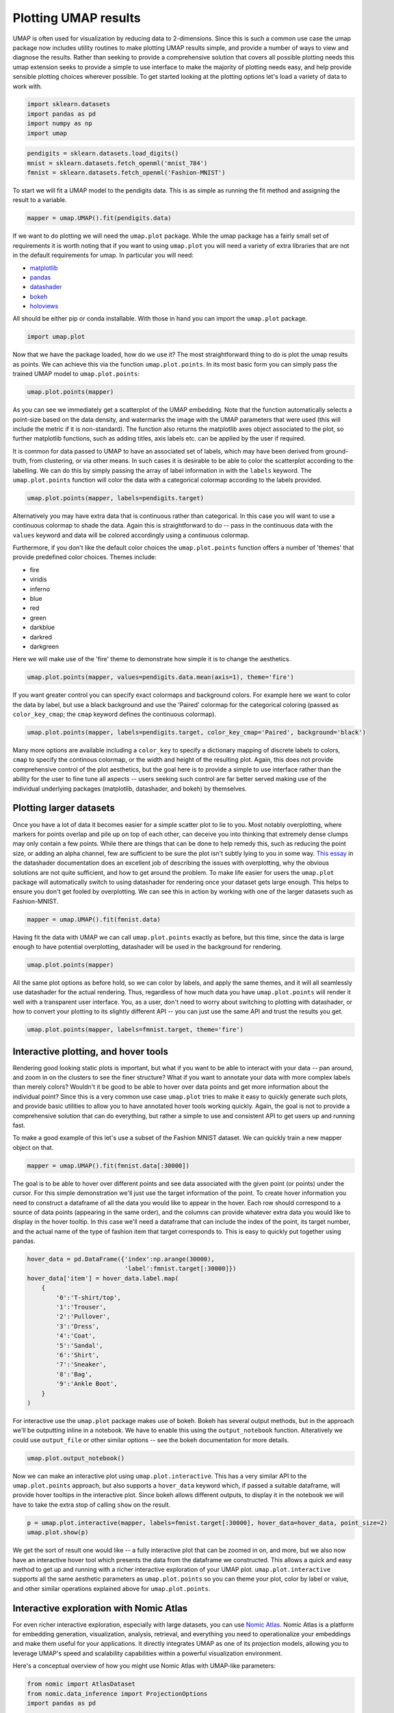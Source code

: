 Plotting UMAP results
=====================

UMAP is often used for visualization by reducing data to 2-dimensions.
Since this is such a common use case the umap package now includes
utility routines to make plotting UMAP results simple, and provide a
number of ways to view and diagnose the results. Rather than seeking to
provide a comprehensive solution that covers all possible plotting needs
this umap extension seeks to provide a simple to use interface to make
the majority of plotting needs easy, and help provide sensible plotting
choices wherever possible. To get started looking at the plotting
options let's load a variety of data to work with.

.. code:: python3

    import sklearn.datasets
    import pandas as pd
    import numpy as np
    import umap

.. code:: python3

    pendigits = sklearn.datasets.load_digits()
    mnist = sklearn.datasets.fetch_openml('mnist_784')
    fmnist = sklearn.datasets.fetch_openml('Fashion-MNIST')

To start we will fit a UMAP model to the pendigits data. This is as
simple as running the fit method and assigning the result to a variable.

.. code:: python3

    mapper = umap.UMAP().fit(pendigits.data)

If we want to do plotting we will need the ``umap.plot`` package. While
the umap package has a fairly small set of requirements it is worth
noting that if you want to using ``umap.plot`` you will need a variety
of extra libraries that are not in the default requirements for umap. In
particular you will need:

-  `matplotlib <https://matplotlib.org/>`__
-  `pandas <https://pandas.pydata.org/>`__
-  `datashader <http://datashader.org/>`__
-  `bokeh <https://bokeh.pydata.org/en/latest/>`__
-  `holoviews <http://holoviews.org/>`__

All should be either pip or conda installable. With those in hand you
can import the ``umap.plot`` package.

.. code:: python3

    import umap.plot


Now that we have the package loaded, how do we use it? The most
straightforward thing to do is plot the umap results as points. We can
achieve this via the function ``umap.plot.points``. In its most basic
form you can simply pass the trained UMAP model to ``umap.plot.points``:

.. code:: python3

    umap.plot.points(mapper)


.. image:: images/plotting_8_2.png


As you can see we immediately get a scatterplot of the UMAP embedding.
Note that the function automatically selects a point-size based on the
data density, and watermarks the image with the UMAP parameters that
were used (this will include the metric if it is non-standard). The
function also returns the matplotlib axes object associated to the plot,
so further matplotlib functions, such as adding titles, axis labels etc.
can be applied by the user if required.

It is common for data passed to UMAP to have an associated set of
labels, which may have been derived from ground-truth, from clustering,
or via other means. In such cases it is desirable to be able to color
the scatterplot according to the labelling. We can do this by simply
passing the array of label information in with the ``labels`` keyword.
The ``umap.plot.points`` function will color the data with a
categorical colormap according to the labels provided.

.. code:: python3

    umap.plot.points(mapper, labels=pendigits.target)


.. image:: images/plotting_10_1.png


Alternatively you may have extra data that is continuous rather than
categorical. In this case you will want to use a continuous colormap to
shade the data. Again this is straightforward to do -- pass in the
continuous data with the ``values`` keyword and data will be colored
accordingly using a continuous colormap.

Furthermore, if you don't like the default color choices the
``umap.plot.points`` function offers a number of 'themes' that provide
predefined color choices. Themes include:

-  fire
-  viridis
-  inferno
-  blue
-  red
-  green
-  darkblue
-  darkred
-  darkgreen

Here we will make use of the 'fire' theme to demonstrate how simple it
is to change the aesthetics.

.. code:: python3

    umap.plot.points(mapper, values=pendigits.data.mean(axis=1), theme='fire')

.. image:: images/plotting_12_1.png


If you want greater control you can specify exact colormaps and
background colors. For example here we want to color the data by label,
but use a black background and use the 'Paired' colormap for the
categorical coloring (passed as ``color_key_cmap``; the ``cmap`` keyword
defines the continuous colormap).

.. code:: python3

    umap.plot.points(mapper, labels=pendigits.target, color_key_cmap='Paired', background='black')

.. image:: images/plotting_14_1.png


Many more options are available including a ``color_key`` to specify a
dictionary mapping of discrete labels to colors, ``cmap`` to specify the
continous colormap, or the width and height of the resulting plot.
Again, this does not provide comprehensive control of the plot
aesthetics, but the goal here is to provide a simple to use interface
rather than the ability for the user to fine tune all aspects -- users
seeking such control are far better served making use of the individual
underlying packages (matplotlib, datashader, and bokeh) by themselves.

Plotting larger datasets
------------------------

Once you have a lot of data it becomes easier for a simple scatter plot
to lie to you. Most notably overplotting, where markers for points
overlap and pile up on top of each other, can deceive you into thinking
that extremely dense clumps may only contain a few points. While there
are things that can be done to help remedy this, such as reducing the
point size, or adding an alpha channel, few are sufficient to be sure
the plot isn't subtly lying to you in some way. `This essay
<https://datashader.org/user_guide/Plotting_Pitfalls.html>`_ in
the datashader documentation does an excellent job of describing the
issues with overplotting, why the obvious solutions are not quite
sufficient, and how to get around the problem. To make life easier for
users the ``umap.plot`` package will automatically switch to using
datashader for rendering once your dataset gets large enough. This helps
to ensure you don't get fooled by overplotting. We can see this in
action by working with one of the larger datasets such as Fashion-MNIST.

.. code:: python3

    mapper = umap.UMAP().fit(fmnist.data)

Having fit the data with UMAP we can call ``umap.plot.points`` exactly
as before, but this time, since the data is large enough to have
potential overplotting, datashader will be used in the background for
rendering.

.. code:: python3

    umap.plot.points(mapper)


.. image:: images/plotting_19_2.png


All the same plot options as before hold, so we can color by labels, and
apply the same themes, and it will all seamlessly use datashader for the
actual rendering. Thus, regardless of how much data you have
``umap.plot.points`` will render it well with a transparent user
interface. You, as a user, don't need to worry about switching to
plotting with datashader, or how to convert your plotting to its
slightly different API -- you can just use the same API and trust the
results you get.

.. code:: python3

    umap.plot.points(mapper, labels=fmnist.target, theme='fire')


.. image:: images/plotting_21_2.png


Interactive plotting, and hover tools
-------------------------------------

Rendering good looking static plots is important, but what if you want
to be able to interact with your data -- pan around, and zoom in on the
clusters to see the finer structure? What if you want to annotate your
data with more complex labels than merely colors? Wouldn't it be good to
be able to hover over data points and get more information about the
individual point? Since this is a very common use case ``umap.plot``
tries to make it easy to quickly generate such plots, and provide basic
utilities to allow you to have annotated hover tools working quickly.
Again, the goal is not to provide a comprehensive solution that can do
everything, but rather a simple to use and consistent API to get users
up and running fast.

To make a good example of this let's use a subset of the Fashion MNIST
dataset. We can quickly train a new mapper object on that.

.. code:: python3

    mapper = umap.UMAP().fit(fmnist.data[:30000])

The goal is to be able to hover over different points and see data
associated with the given point (or points) under the cursor. For this
simple demonstration we'll just use the target information of the point.
To create hover information you need to construct a dataframe of all the
data you would like to appear in the hover. Each row should correspond
to a source of data points (appearing in the same order), and the columns
can provide whatever extra data you would like to display in the hover
tooltip. In this case we'll need a dataframe that can include the index
of the point, its target number, and the actual name of the type of
fashion item that target corresponds to. This is easy to quickly put
together using pandas.

.. code:: python3

    hover_data = pd.DataFrame({'index':np.arange(30000),
                               'label':fmnist.target[:30000]})
    hover_data['item'] = hover_data.label.map(
        {
            '0':'T-shirt/top',
            '1':'Trouser',
            '2':'Pullover',
            '3':'Dress',
            '4':'Coat',
            '5':'Sandal',
            '6':'Shirt',
            '7':'Sneaker',
            '8':'Bag',
            '9':'Ankle Boot',
        }
    )

For interactive use the ``umap.plot`` package makes use of bokeh. Bokeh
has several output methods, but in the approach we'll be outputting
inline in a notebook. We have to enable this using the
``output_notebook`` function. Alteratively we could use ``output_file``
or other similar options -- see the bokeh documentation for more
details.

.. code:: python3

    umap.plot.output_notebook()



.. raw:: html

    
        <div class="bk-root">
            <a href="https://bokeh.pydata.org" target="_blank" class="bk-logo bk-logo-small bk-logo-notebook"></a>
            <span id="1001">Loading BokehJS ...</span>
        </div>




Now we can make an interactive plot using ``umap.plot.interactive``.
This has a very similar API to the ``umap.plot.points`` approach, but
also supports a ``hover_data`` keyword which, if passed a suitable
dataframe, will provide hover tooltips in the interactive plot. Since
bokeh allows different outputs, to display it in the notebook we will
have to take the extra stop of calling ``show`` on the result.

.. code:: python3

    p = umap.plot.interactive(mapper, labels=fmnist.target[:30000], hover_data=hover_data, point_size=2)
    umap.plot.show(p)



.. raw:: html
   :file: plotting_interactive_example.html





We get the sort of result one would like -- a fully interactive plot
that can be zoomed in on, and more, but we also now have an interactive
hover tool which presents the data from the dataframe we constructed.
This allows a quick and easy method to get up and running with a richer
interactive exploration of your UMAP plot. ``umap.plot.interactive``
supports all the same aesthetic parameters as ``umap.plot.points`` so
you can theme your plot, color by label or value, and other similar
operations explained above for ``umap.plot.points``.

Interactive exploration with Nomic Atlas
----------------------------------------

For even richer interactive exploration, especially with large datasets, you can use `Nomic Atlas <https://atlas.nomic.ai/>`_. Nomic Atlas is a platform for embedding generation, visualization, analysis, retrieval, and everything you need to operationalize your embeddings and make them useful for your applications. It directly integrates UMAP as one of its projection models, allowing you to leverage UMAP's speed and scalability capabilities within a powerful visualization environment.

Here's a conceptual overview of how you might use Nomic Atlas with UMAP-like parameters:

.. code:: python3

    from nomic import AtlasDataset
    from nomic.data_inference import ProjectionOptions
    import pandas as pd

    # Create a Nomic Atlas Dataset
    dataset = AtlasDataset("my_umap_visualization_with_nomic_atlas") 

    # Add your data
    dataset.add_data(df)

    # Create an index and map, specifying UMAP parameters within ProjectionOptions
    # atlas_map = dataset.create_index(
    #    indexed_field='text_column',
    #    projection=ProjectionOptions(
    #        model="umap", # Specify UMAP as the projection model
    #        n_neighbors=15, # UMAP's n_neighbors
    #        min_dist=0.1,   # UMAP's min_dist
    #        n_epochs=200    # UMAP's n_epochs (can be inferred by Atlas or set manually)
    #    )
    # )
    print(f"Explore your map: {atlas_map.map_link}")

Nomic Atlas handles the embedding and UMAP dimensionality reduction process and provides an interactive interface with features like searching, filtering, coloring by metadata, and displaying rich information on hover. Atlas can help when you want to share your understanding of your UMAP visualizations or collaborate with others, as the map is accessible via a URL.

.. raw:: html

   <video width="600" controls>
     <source src="https://assets.nomicatlas.com/nomic-atlas-umap-example.mp4" type="video/mp4">
     Your browser does not support the video tag.
   </video>

For a complete example of how to use UMAP with Nomic Atlas, see the :doc:`nomic_atlas_example` guide.

Plotting connectivity
---------------------

UMAP works by constructing an intermediate topological representation of
the approximate manifold the data may have been sampled from. In
practice this structure can be simplified down to a weighted graph.
Sometimes it can be beneficial to see how that graph (representing
connectivity in the manifold) looks with respect to the resulting
embedding. It can be used to better understand the embedding, and for
diagnostic purposes. To see the connectivity you can use the
``umap.plot.connectivity`` function. It works very similarly to the
``umap.plot.points`` function, and has the option as to whether to
display the embedding point, or just the connectivity. To start let's do
a simple plot showing the points:

.. code:: python3

    umap.plot.connectivity(mapper, show_points=True)


.. image:: images/plotting_32_2.png


As with ``umap.plot.points`` there are options to control the basic
aesthetics, including theme options and an ``edge_cmap`` keyword
argument to specify the colormap used for displaying the edges.

Since this approach already leverages datashader for edge plotting, we
can go a step further and make use of the edge-bundling options
available in datashader. This can provide a less busy view of
connectivity, but can be expensive to compute, particularly for larger
datasets.

.. code:: python3

    umap.plot.connectivity(mapper, edge_bundling='hammer')



.. image:: images/plotting_34_2.png


Diagnostic plotting
-------------------

Plotting the connectivity provides at least one basic diagnostic view
that helps a user understand what is going on with an embedding. More
views on data are better, of course, so ``umap.plot`` includes a
``umap.plot.diagnostic`` function that can provide various diagnostic
plots. We'll look at a few of them here. To do so we'll use the full
MNIST digits data set.

.. code:: python3

    mapper = umap.UMAP().fit(mnist.data)

The first diagnostic type is a Principal Components Analysis based
diagnostic, which you can select with ``diagnostic_type='pca'``. The
essence of the approach is that we can use PCA, which preserves global
structure, to reduce the data to three dimensions. If we scale the
results to fit in a 3D cube we can convert the 3D PCA coordinates of
each point into an RGB description of a color. By then coloring the
points in the UMAP embedding with the colors induced by the PCA it is
possible to get a sense of how some of the more large scale global
structure has been represented in the embedding.

.. code:: python3

    umap.plot.diagnostic(mapper, diagnostic_type='pca')


.. image:: images/plotting_38_1.png


What we are looking for here is a generally smooth transition of colors,
and an overall layout that broadly respects the color transitions. In
this case the far left has a bottom cluster that transitions from dark
green at the bottom to blue at the top, and this matches well with the
cluster in the upper right which have a similar shade of blue at the
bottom before transitioning to more cyan and blue. In contast in the
right of the plot the lower cluster runs from purplish pink to green
from top to bottom, while the cluster above it has its bottom edge more
purple than green, suggesting that perhaps one or the other of these
clusters has been flipped vertically during the optimization process,
and this was never quite corrected.

An alternative, but similar, approach is to use vector quantization as
the method to generate a 3D embedding to generate colors. Vector
quantization effectively finds 3 representative centers for the data,
and then describes each data point in terms of its distance to these
centers. Clearly this, again, captures a lot of the broad global
structure of the data.

.. code:: python3

    umap.plot.diagnostic(mapper, diagnostic_type='vq')


.. image:: images/plotting_40_1.png


Again we are looking for largely smooth transitions, and for related
colors to match up between clusters. This view supports the fact that
the left hand side of the embedding has worked well, but looking at the
right hand side it seems clear that it is the upper two of the clusters
that has been inadvertently flipped vertically. By contrasting views
like this one can get a better sense of how well the embedding is
working.

For a different perspective we can look at approximations of the local
dimension around each data point. Ideally the local dimension should
match the embedding dimension (although this is often a lot to hope for.
In practice when the local dimension is high this represents points (or
areas of the space) that UMAP will have a harder time embedding as well.
Thus one can trust the embedding to be more accurate in regions where
the points have consistently lower local dimension.

.. code:: python3

    local_dims = umap.plot.diagnostic(mapper, diagnostic_type='local_dim')



.. image:: images/plotting_42_0.png


As you can see, the local dimension of the data varies quite widely across
the data. In particular the lower left cluster has the lowest local
dimension -- this is actually unsurprising as this is the cluster
corresponding to the digits 1: there are relatively few degrees of
freedom over how a person draws a number one, and so the resulting local
dimension is lower. In contrast the clusters in the middle have a much
higher local dimension. We should expect the embedidng to be a little
less accurate in these regions: it is hard to represent seven
dimensional data well in only two dimensions, and compromises will need
to be made.

The final diagnostic we'll look at is how well local neighborhoods are
preserved. We can measure this in terms of the Jaccard index of the
local neighborhood in the high dimensional space compared to the
equivalent neighborhood in the embedding. The Jaccard index is
essentially the ratio of the number of neighbors that the two
neighborhoods have in common over the total number of unique neighbors
across the two neighborhoods. Higher values mean that the local
neighborhood has been more accurately preserved.

.. code:: python3

    umap.plot.diagnostic(mapper, diagnostic_type='neighborhood')


.. image:: images/plotting_44_1.png


As one might expect the local neighborhood preservation tends to be a
lot better for those points that had a lower local dimension (as seen in
the last plot). There is also a tendency for the edges of clusters
(where there were clear boundaries to be followed) to have a better
preservation of neighborhoods than the centers of the clusters that had
higher local dimension. Again, this provides a view on which areas of
the embedding you can have greater trust in, and which regions had to
make compromises to embed into two dimensions.
